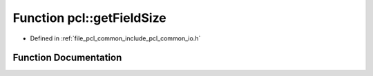 .. _exhale_function_group__common_1ga83ff4ee40cd3c49c7500905f59f37536:

Function pcl::getFieldSize
==========================

- Defined in :ref:`file_pcl_common_include_pcl_common_io.h`


Function Documentation
----------------------


.. doxygenfunction:: pcl::getFieldSize(const int)
